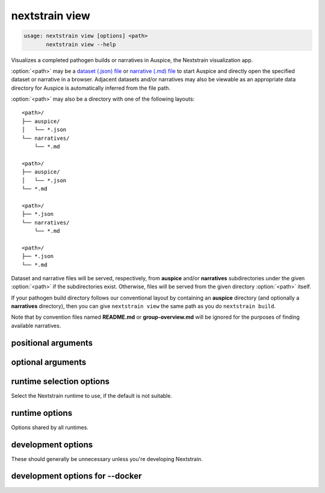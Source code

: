 .. default-role:: literal

.. role:: command-reference(ref)

.. program:: nextstrain view

.. _nextstrain view:

===============
nextstrain view
===============

.. code-block:: none

    usage: nextstrain view [options] <path>
           nextstrain view --help


Visualizes a completed pathogen builds or narratives in Auspice, the Nextstrain
visualization app.

:option:`<path>` may be a `dataset (.json) file`_ or `narrative (.md) file`_ to start
Auspice and directly open the specified dataset or narrative in a browser.
Adjacent datasets and/or narratives may also be viewable as an appropriate data
directory for Auspice is automatically inferred from the file path.

:option:`<path>` may also be a directory with one of the following layouts::

    <path>/
    ├── auspice/
    │   └── *.json
    └── narratives/
        └── *.md

    <path>/
    ├── auspice/
    │   └── *.json
    └── *.md

    <path>/
    ├── *.json
    └── narratives/
        └── *.md

    <path>/
    ├── *.json
    └── *.md

Dataset and narrative files will be served, respectively, from **auspice**
and/or **narratives** subdirectories under the given :option:`<path>` if the
subdirectories exist.  Otherwise, files will be served from the given directory
:option:`<path>` itself.

If your pathogen build directory follows our conventional layout by containing
an **auspice** directory (and optionally a **narratives** directory), then you
can give `nextstrain view` the same path as you do `nextstrain build`.

Note that by convention files named **README.md** or **group-overview.md** will
be ignored for the purposes of finding available narratives.

.. _dataset (.json) file: https://docs.nextstrain.org/page/reference/glossary.html#term-dataset
.. _narrative (.md) file: https://docs.nextstrain.org/page/reference/glossary.html#term-narrative

positional arguments
====================



.. option:: <path>

    Path to a directory containing dataset JSON and/or narrative Markdown files for Auspice, or a directory containing an auspice/ and/or narratives/ directory, or a specific dataset JSON or narrative Markdown file.

optional arguments
==================



.. option:: --help, -h

    Show a brief help message of common options and exit

.. option:: --help-all

    Show a full help message of all options and exit

.. option:: --open

    Open a web browser automatically (the default)

.. option:: --no-open

    Do not open a web browser automatically 

.. option:: --allow-remote-access

    Allow other computers on the network to access the website (alias for --host=0.0.0.0)

.. option:: --host <ip/hostname>

    Listen on the given hostname or IP address instead of the default 127.0.0.1

.. option:: --port <number>

    Listen on the given port instead of the default port 4000

runtime selection options
=========================

Select the Nextstrain runtime to use, if the
default is not suitable.

.. option:: --docker

    Run commands inside a container image using Docker. (default)

.. option:: --ambient

    Run commands in the ambient environment, outside of any container image.

.. option:: --conda

    Run commands with access to a fully-managed Conda environment.

.. option:: --singularity

    Run commands inside a container image using Singularity.

runtime options
===============

Options shared by all runtimes.

.. option:: --env <name>[=<value>]

    Set the environment variable ``<name>`` to the value in the current environment (i.e. pass it thru) or to the given ``<value>``. May be specified more than once. Overrides any variables of the same name set via :option:`--envdir`. When this option or :option:`--envdir` is given, the default behaviour of automatically passing thru several "well-known" variables is disabled. The "well-known" variables are ``AUGUR_RECURSION_LIMIT``, ``AUGUR_MINIFY_JSON``, ``AWS_ACCESS_KEY_ID``, ``AWS_SECRET_ACCESS_KEY``, ``AWS_SESSION_TOKEN``, ``ID3C_URL``, ``ID3C_USERNAME``, ``ID3C_PASSWORD``, ``RETHINK_HOST``, and ``RETHINK_AUTH_KEY``. Pass those variables explicitly via :option:`--env` or :option:`--envdir` if you need them in combination with other variables. 

.. option:: --envdir <path>

    Set environment variables from the envdir at ``<path>``. May be specified more than once. An envdir is a directory containing files describing environment variables. Each filename is used as the variable name. The first line of the contents of each file is used as the variable value. When this option or :option:`--env` is given, the default behaviour of automatically passing thru several "well-known" variables is disabled. See the description of :option:`--env` for more details. 

development options
===================

These should generally be unnecessary unless you're developing Nextstrain.

.. option:: --image <image>

    Container image name to use for the Nextstrain runtime (default: nextstrain/base for Docker and AWS Batch, docker://nextstrain/base for Singularity)

.. option:: --exec <prog>

    Program to run inside the runtime

development options for --docker
================================



.. option:: --augur <dir>

    Replace the image's copy of augur with a local copy

.. option:: --auspice <dir>

    Replace the image's copy of auspice with a local copy

.. option:: --fauna <dir>

    Replace the image's copy of fauna with a local copy

.. option:: --sacra <dir>

    Replace the image's copy of sacra with a local copy

.. option:: --docker-arg ...

    Additional arguments to pass to `docker run`

